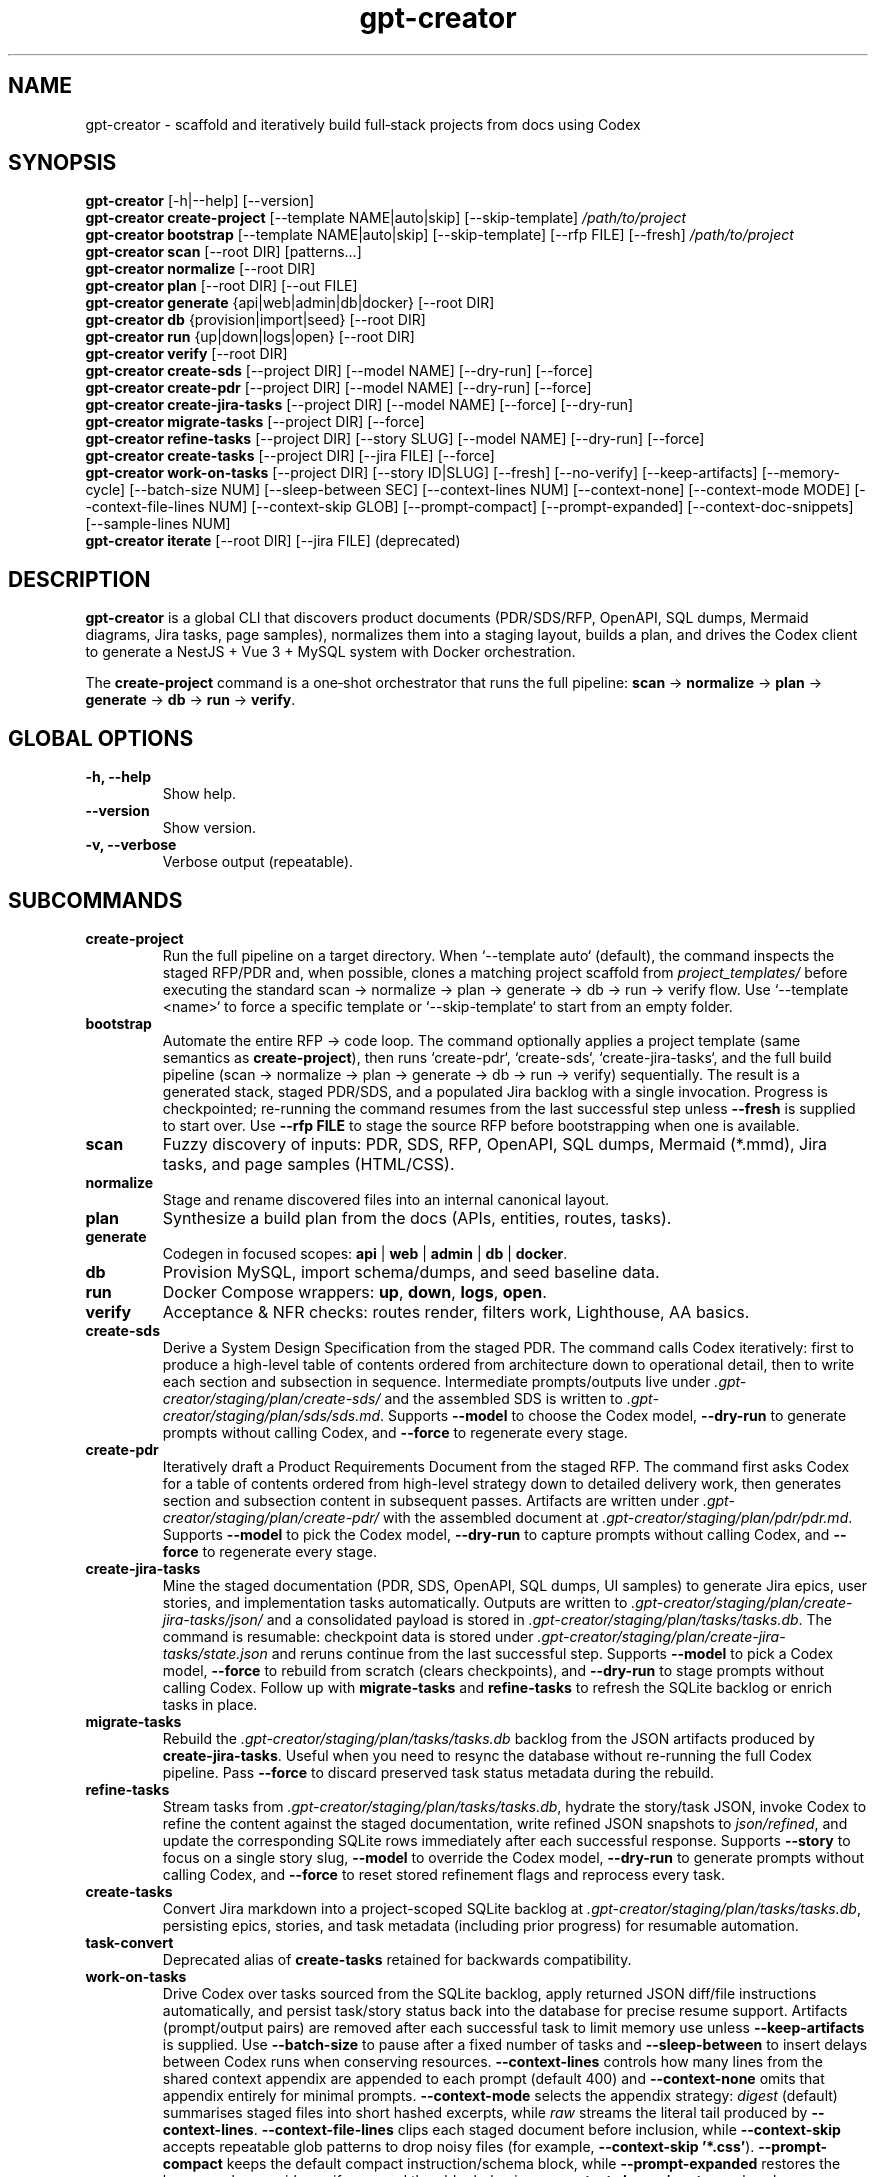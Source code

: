 .\" =========================================================================
.\" gpt-creator(1) — CLI for bootstrapping projects with Codex
.\" =========================================================================
.TH gpt-creator 1 "2025-09-23" "gpt-creator" "User Commands"
.SH NAME
gpt-creator \- scaffold and iteratively build full‑stack projects from docs using Codex
.SH SYNOPSIS
.B gpt-creator
[\-h|\-\-help] [\-\-version]
.br
.B gpt-creator create-project
[\-\-template NAME|auto|skip] [\-\-skip-template]
.I /path/to/project
.br
.B gpt-creator bootstrap
[\-\-template NAME|auto|skip] [\-\-skip-template] [\-\-rfp FILE] [\-\-fresh]
.I /path/to/project
.br
.B gpt-creator scan
[\-\-root DIR] [patterns...]
.br
.B gpt-creator normalize
[\-\-root DIR]
.br
.B gpt-creator plan
[\-\-root DIR] [\-\-out FILE]
.br
.B gpt-creator generate
{api|web|admin|db|docker} [\-\-root DIR]
.br
.B gpt-creator db
{provision|import|seed} [\-\-root DIR]
.br
.B gpt-creator run
{up|down|logs|open} [\-\-root DIR]
.br
.B gpt-creator verify
[\-\-root DIR]
.br
.B gpt-creator create-sds
[\-\-project DIR] [\-\-model NAME] [\-\-dry-run] [\-\-force]
.br
.B gpt-creator create-pdr
[\-\-project DIR] [\-\-model NAME] [\-\-dry-run] [\-\-force]
.br
.B gpt-creator create-jira-tasks
[\-\-project DIR] [\-\-model NAME] [\-\-force] [\-\-dry-run]
.br
.B gpt-creator migrate-tasks
[\-\-project DIR] [\-\-force]
.br
.B gpt-creator refine-tasks
[\-\-project DIR] [\-\-story SLUG] [\-\-model NAME] [\-\-dry-run] [\-\-force]
.br
.B gpt-creator create-tasks
[\-\-project DIR] [\-\-jira FILE] [\-\-force]
.br
.B gpt-creator work-on-tasks
[\-\-project DIR] [\-\-story ID|SLUG] [\-\-fresh] [\-\-no-verify] [\-\-keep-artifacts] [\-\-memory-cycle] [\-\-batch-size NUM] [\-\-sleep-between SEC] [\-\-context-lines NUM] [\-\-context-none] [\-\-context-mode MODE] [\-\-context-file-lines NUM] [\-\-context-skip GLOB] [\-\-prompt-compact] [\-\-prompt-expanded] [\-\-context-doc-snippets] [\-\-sample-lines NUM]
.br
.B gpt-creator iterate
[\-\-root DIR] [\-\-jira FILE] (deprecated)
.SH DESCRIPTION
\fBgpt-creator\fR is a global CLI that discovers product documents (PDR/SDS/RFP,
OpenAPI, SQL dumps, Mermaid diagrams, Jira tasks, page samples), normalizes them
into a staging layout, builds a plan, and drives the Codex client to generate a
NestJS + Vue 3 + MySQL system with Docker orchestration.
.PP
The \fBcreate-project\fR command is a one‑shot orchestrator that runs the full
pipeline: \fBscan\fR → \fBnormalize\fR → \fBplan\fR → \fBgenerate\fR → \fBdb\fR → \fBrun\fR → \fBverify\fR.
.SH GLOBAL OPTIONS
.TP
.B \-h, \-\-help
Show help.
.TP
.B \-\-version
Show version.
.TP
.B \-v, \-\-verbose
Verbose output (repeatable).
.SH SUBCOMMANDS
.TP
.B create-project
Run the full pipeline on a target directory. When `--template auto` (default),
the command inspects the staged RFP/PDR and, when possible, clones a matching
project scaffold from \fIproject_templates/\fR before executing the standard
scan → normalize → plan → generate → db → run → verify flow. Use
`--template <name>` to force a specific template or `--skip-template` to start
from an empty folder.
.TP
.B bootstrap
Automate the entire RFP → code loop. The command optionally applies a project
template (same semantics as \fBcreate-project\fR), then runs `create-pdr`,
`create-sds`, `create-jira-tasks`, and the full build pipeline (scan → normalize
→ plan → generate → db → run → verify) sequentially. The result is a generated
stack, staged PDR/SDS, and a populated Jira backlog with a single invocation.
Progress is checkpointed; re-running the command resumes from the last
successful step unless \fB--fresh\fR is supplied to start over. Use
\fB--rfp FILE\fR to stage the source RFP before bootstrapping when one is
available.
.TP
.B scan
Fuzzy discovery of inputs: PDR, SDS, RFP, OpenAPI, SQL dumps, Mermaid (*.mmd),
Jira tasks, and page samples (HTML/CSS).
.TP
.B normalize
Stage and rename discovered files into an internal canonical layout.
.TP
.B plan
Synthesize a build plan from the docs (APIs, entities, routes, tasks).
.TP
.B generate
Codegen in focused scopes: \fBapi\fR | \fBweb\fR | \fBadmin\fR | \fBdb\fR | \fBdocker\fR.
.TP
.B db
Provision MySQL, import schema/dumps, and seed baseline data.
.TP
.B run
Docker Compose wrappers: \fBup\fR, \fBdown\fR, \fBlogs\fR, \fBopen\fR.
.TP
.B verify
Acceptance & NFR checks: routes render, filters work, Lighthouse, AA basics.
.TP
.B create-sds
Derive a System Design Specification from the staged PDR. The command calls Codex
iteratively: first to produce a high-level table of contents ordered from
architecture down to operational detail, then to write each section and
subsection in sequence. Intermediate prompts/outputs live under
\fI.gpt-creator/staging/plan/create-sds/\fR and the assembled SDS is written to
\fI.gpt-creator/staging/plan/sds/sds.md\fR. Supports \fB--model\fR to choose the
Codex model, \fB--dry-run\fR to generate prompts without calling Codex, and
\fB--force\fR to regenerate every stage.
.TP
.B create-pdr
Iteratively draft a Product Requirements Document from the staged RFP. The
command first asks Codex for a table of contents ordered from high-level
strategy down to detailed delivery work, then generates section and subsection
content in subsequent passes. Artifacts are written under
\fI.gpt-creator/staging/plan/create-pdr/\fR with the assembled document at
\fI.gpt-creator/staging/plan/pdr/pdr.md\fR. Supports \fB--model\fR to pick the
Codex model, \fB--dry-run\fR to capture prompts without calling Codex, and
\fB--force\fR to regenerate every stage.
.TP
.B create-jira-tasks
Mine the staged documentation (PDR, SDS, OpenAPI, SQL dumps, UI samples) to generate Jira epics, user stories, and implementation tasks automatically. Outputs are written to \fI.gpt-creator/staging/plan/create-jira-tasks/json/\fR and a consolidated payload is stored in \fI.gpt-creator/staging/plan/tasks/tasks.db\fR. The command is resumable: checkpoint data is stored under \fI.gpt-creator/staging/plan/create-jira-tasks/state.json\fR and reruns continue from the last successful step. Supports \fB--model\fR to pick a Codex model, \fB--force\fR to rebuild from scratch (clears checkpoints), and \fB--dry-run\fR to stage prompts without calling Codex. Follow up with \fBmigrate-tasks\fR and \fBrefine-tasks\fR to refresh the SQLite backlog or enrich tasks in place.
.TP
.B migrate-tasks
Rebuild the \fI.gpt-creator/staging/plan/tasks/tasks.db\fR backlog from the JSON artifacts produced by \fBcreate-jira-tasks\fR. Useful when you need to resync the database without re-running the full Codex pipeline. Pass \fB--force\fR to discard preserved task status metadata during the rebuild.
.TP
.B refine-tasks
Stream tasks from \fI.gpt-creator/staging/plan/tasks/tasks.db\fR, hydrate the story/task JSON, invoke Codex to refine the content against the staged documentation, write refined JSON snapshots to \fIjson/refined\fR, and update the corresponding SQLite rows immediately after each successful response. Supports \fB--story\fR to focus on a single story slug, \fB--model\fR to override the Codex model, \fB--dry-run\fR to generate prompts without calling Codex, and \fB--force\fR to reset stored refinement flags and reprocess every task.
.TP
.B create-tasks
Convert Jira markdown into a project-scoped SQLite backlog at \fI.gpt-creator/staging/plan/tasks/tasks.db\fR, persisting epics, stories, and task metadata (including prior progress) for resumable automation.
.TP
.B task-convert
Deprecated alias of \fBcreate-tasks\fR retained for backwards compatibility.
.TP
.B work-on-tasks
Drive Codex over tasks sourced from the SQLite backlog, apply returned JSON diff/file instructions automatically, and persist task/story status back into the database for precise resume support.
Artifacts (prompt/output pairs) are removed after each successful task to limit memory use unless \fB--keep-artifacts\fR is supplied.
Use \fB--batch-size\fR to pause after a fixed number of tasks and \fB--sleep-between\fR to insert delays between Codex runs when conserving resources.
\fB--context-lines\fR controls how many lines from the shared context appendix are appended to each prompt (default 400) and \fB--context-none\fR omits that appendix entirely for minimal prompts.
\fB--context-mode\fR selects the appendix strategy: \fIdigest\fR (default) summarises staged files into short hashed excerpts, while \fIraw\fR streams the literal tail produced by \fB--context-lines\fR.
\fB--context-file-lines\fR clips each staged document before inclusion, while \fB--context-skip\fR accepts repeatable glob patterns to drop noisy files (for example, \fB--context-skip '*.css'\fR).
\fB--prompt-compact\fR keeps the default compact instruction/schema block, while \fB--prompt-expanded\fR restores the legacy verbose guidance if you need the older behaviour.
\fB--context-doc-snippets\fR resolves known document references/endpoints to staged files and injects compact hashed summaries in place of broad shared-context dumps.
Set \fBGC_CONTEXT_INCLUDE_UI=1\fR when you need the legacy raw UI dumps preserved in the generated context file.
`work-on-tasks` now assumes `.gpt-creator/staging/plan/tasks/tasks.db` already exists; populate it with \fBgpt-creator create-tasks\fR (or `create-jira-tasks` + `migrate-tasks`) before invoking the loop.
\fB--sample-lines\fR (default 0) streams minified sample payload chunks on demand; increase the value when a task needs raw request/response bodies beyond the default digest.
\fB--memory-cycle\fR processes one task per invocation, performs a best-effort memory trim (including Docker cache pruning), and automatically restarts the command so long backlogs stay within bounded RAM.
.TP
.B iterate
Deprecated legacy Jira loop. The command runs with a deprecation warning; prefer \fBcreate-tasks\fR followed by \fBwork-on-tasks\fR.
.SH ENVIRONMENT
.TP
.B OPENAI_API_KEY
API key for Codex / GPT‑5‑high usage.
.TP
.B CODEX_BASE_URL
Override Codex API base (optional).
.TP
.B GPT_CREATOR_CONFIG
Path to config file (default: \fI~/.config/gpt-creator/config.yaml\fR).
.TP
.B DOCKER_HOST, MYSQL_* 
Standard Docker/MySQL variables honored by helpers.
.SH FILES
.I ~/.config/gpt-creator/config.yaml
\- CLI configuration.
.br
.I ~/.cache/gpt-creator/
\- cache and run artifacts.
.SH EXIT STATUS
Zero for success; non‑zero on error.
.SH EXAMPLES
Initialize a project:
.PP
.nf
gpt-creator create-project ~/work/yoga
.fi
.PP
Only (re)generate the API:
.PP
.nf
gpt-creator generate api --root ~/work/yoga
.fi
.SH SEE ALSO
docker(1), docker-compose(1), mysql(1), node(1)

